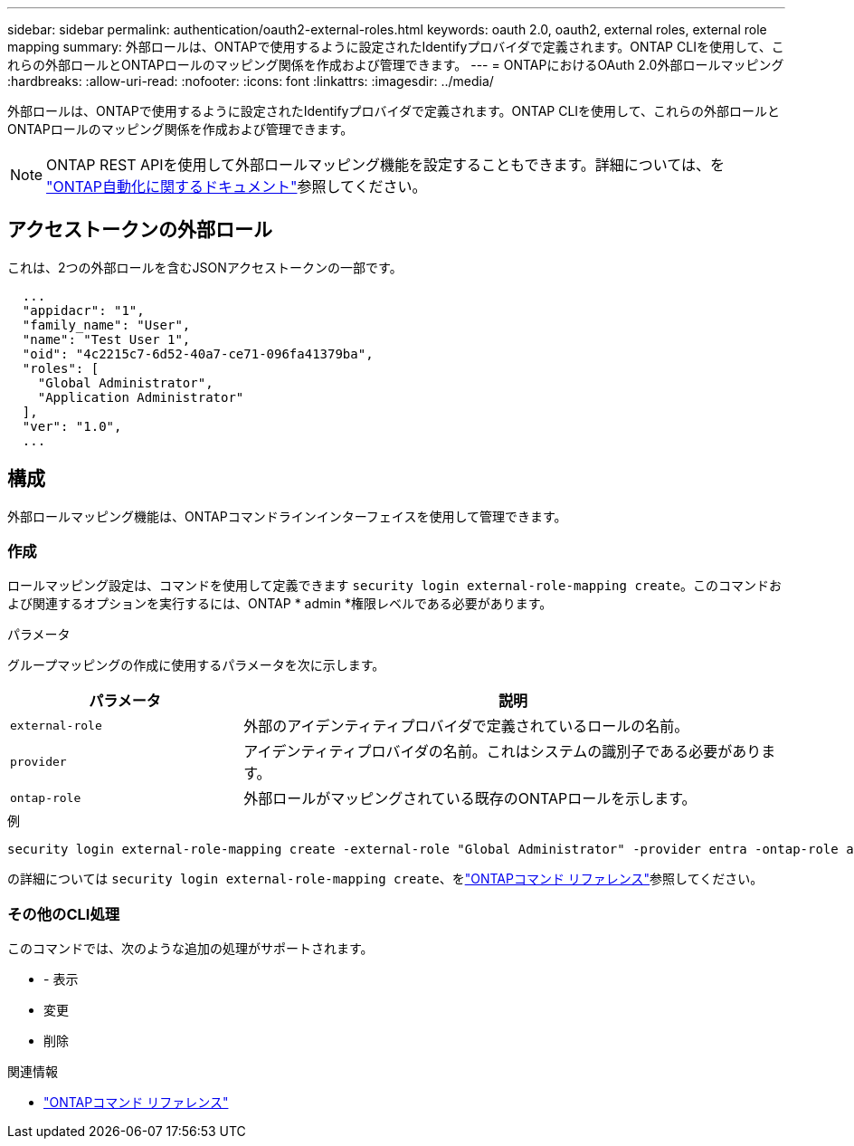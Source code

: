 ---
sidebar: sidebar 
permalink: authentication/oauth2-external-roles.html 
keywords: oauth 2.0, oauth2, external roles, external role mapping 
summary: 外部ロールは、ONTAPで使用するように設定されたIdentifyプロバイダで定義されます。ONTAP CLIを使用して、これらの外部ロールとONTAPロールのマッピング関係を作成および管理できます。 
---
= ONTAPにおけるOAuth 2.0外部ロールマッピング
:hardbreaks:
:allow-uri-read: 
:nofooter: 
:icons: font
:linkattrs: 
:imagesdir: ../media/


[role="lead"]
外部ロールは、ONTAPで使用するように設定されたIdentifyプロバイダで定義されます。ONTAP CLIを使用して、これらの外部ロールとONTAPロールのマッピング関係を作成および管理できます。


NOTE: ONTAP REST APIを使用して外部ロールマッピング機能を設定することもできます。詳細については、を https://docs.netapp.com/us-en/ontap-automation/["ONTAP自動化に関するドキュメント"^]参照してください。



== アクセストークンの外部ロール

これは、2つの外部ロールを含むJSONアクセストークンの一部です。

[listing]
----
  ...
  "appidacr": "1",
  "family_name": "User",
  "name": "Test User 1",
  "oid": "4c2215c7-6d52-40a7-ce71-096fa41379ba",
  "roles": [
    "Global Administrator",
    "Application Administrator"
  ],
  "ver": "1.0",
  ...
----


== 構成

外部ロールマッピング機能は、ONTAPコマンドラインインターフェイスを使用して管理できます。



=== 作成

ロールマッピング設定は、コマンドを使用して定義できます `security login external-role-mapping create`。このコマンドおよび関連するオプションを実行するには、ONTAP * admin *権限レベルである必要があります。

.パラメータ
グループマッピングの作成に使用するパラメータを次に示します。

[cols="30,70"]
|===
| パラメータ | 説明 


| `external-role` | 外部のアイデンティティプロバイダで定義されているロールの名前。 


| `provider` | アイデンティティプロバイダの名前。これはシステムの識別子である必要があります。 


| `ontap-role` | 外部ロールがマッピングされている既存のONTAPロールを示します。 
|===
.例
[listing]
----
security login external-role-mapping create -external-role "Global Administrator" -provider entra -ontap-role admin
----
の詳細については `security login external-role-mapping create`、をlink:https://docs.netapp.com/us-en/ontap-cli/security-login-external-role-mapping-create.html["ONTAPコマンド リファレンス"^]参照してください。



=== その他のCLI処理

このコマンドでは、次のような追加の処理がサポートされます。

* - 表示
* 変更
* 削除


.関連情報
* link:https://docs.netapp.com/us-en/ontap-cli/["ONTAPコマンド リファレンス"^]

